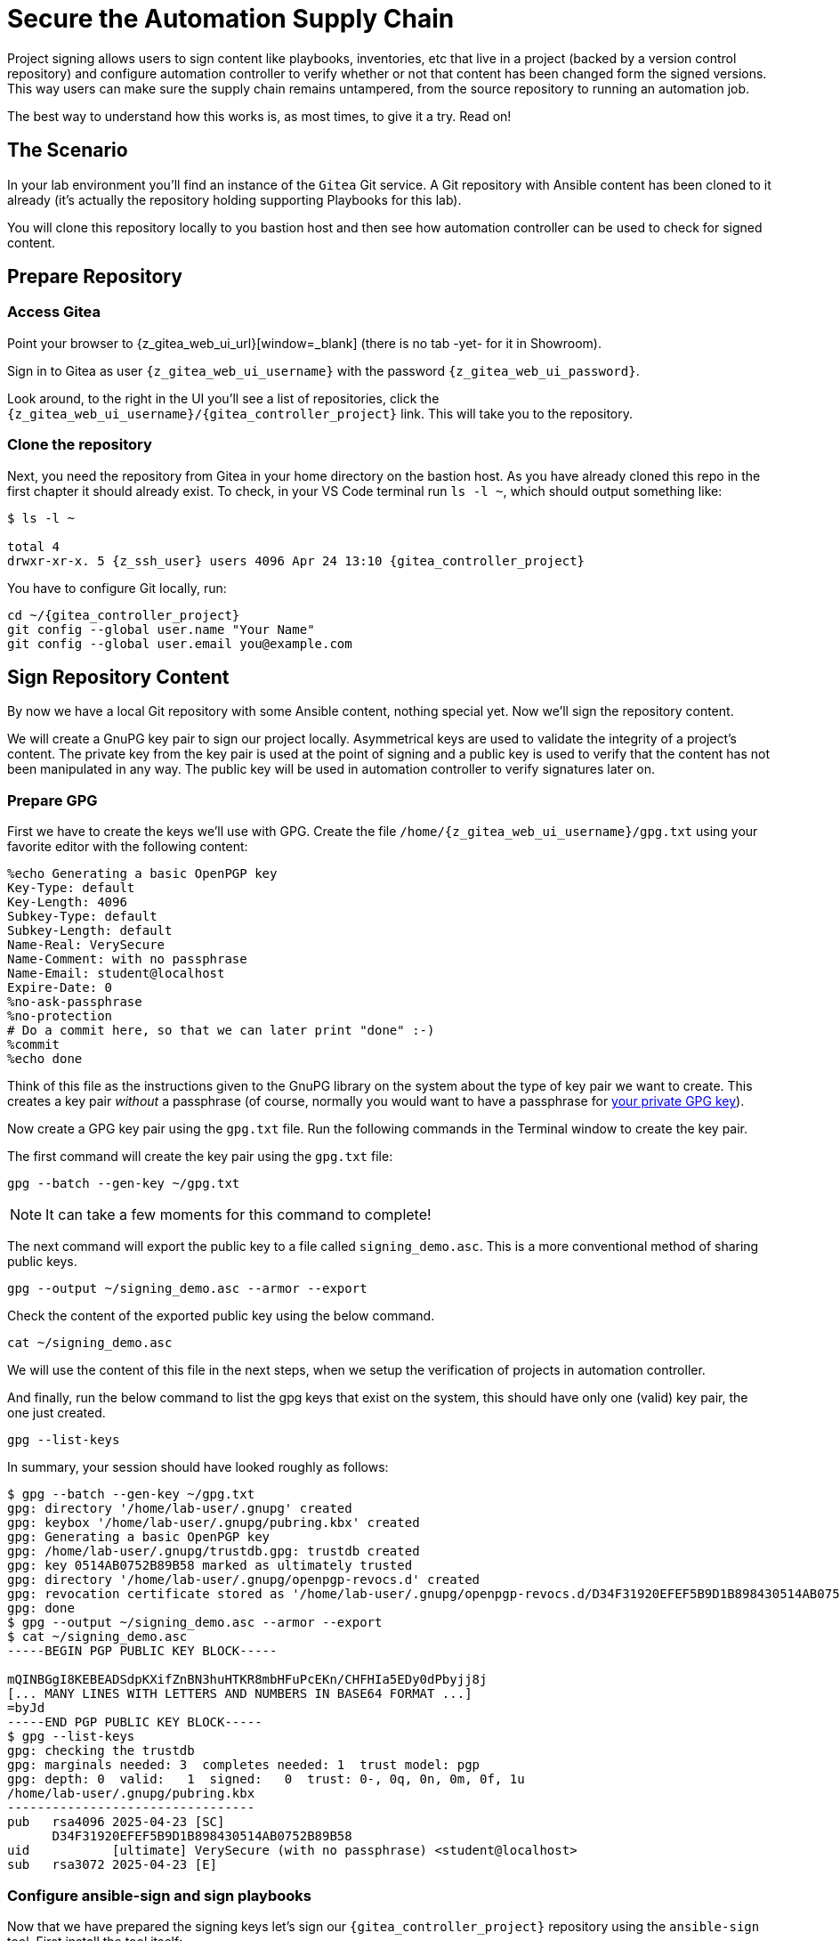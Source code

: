 = Secure the Automation Supply Chain

Project signing allows users to sign content like playbooks, inventories, etc that live in a project (backed by a version control repository) and configure automation controller to verify whether or not that content has been changed form the signed versions. This way users can make sure the supply chain remains untampered, from the source repository to running an automation job.

The best way to understand how this works is, as most times, to give it a try. Read on!

== The Scenario

In your lab environment you'll find an instance of the `Gitea` Git service. A Git repository with Ansible content has been cloned to it already (it's actually the repository holding supporting Playbooks for this lab).

You will clone this repository locally to you bastion host and then see how automation controller can be used to check for signed content.

== Prepare Repository

=== Access Gitea

Point your browser to {z_gitea_web_ui_url}[window=_blank] (there is no tab -yet- for it in Showroom).

Sign in to Gitea as user `{z_gitea_web_ui_username}` with the password `{z_gitea_web_ui_password}`.

Look around, to the right in the UI you'll see a list of repositories, click the `{z_gitea_web_ui_username}/{gitea_controller_project}` link. This will take you to the repository.

=== Clone the repository

Next, you need the repository from Gitea in your home directory on the bastion host. As you have already cloned this repo in the first chapter it should already exist. To check, in your VS Code terminal run `ls -l ~`, which should output something like:

[source,console,subs="attributes"]
----
$ ls -l ~

total 4
drwxr-xr-x. 5 {z_ssh_user} users 4096 Apr 24 13:10 {gitea_controller_project}
----

You have to configure Git locally, run:

[source,shell,role=execute,subs="attributes"]
----
cd ~/{gitea_controller_project}
git config --global user.name "Your Name"
git config --global user.email you@example.com
----

== Sign Repository Content

By now we have a local Git repository with some Ansible content, nothing special yet. Now we'll sign the repository content.

We will create a GnuPG key pair to sign our project locally.
Asymmetrical keys are used to validate the integrity of a project’s content.
The private key from the key pair is used at the point of signing and a public key is used to verify that the content has not been manipulated in any way.
The public key will be used in automation controller to verify signatures later on.

=== Prepare GPG

First we have to create the keys we'll use with GPG. Create the file `/home/{z_gitea_web_ui_username}/gpg.txt` using your favorite editor with the following content:

[source,properties,role=execute]
----
%echo Generating a basic OpenPGP key
Key-Type: default
Key-Length: 4096
Subkey-Type: default
Subkey-Length: default
Name-Real: VerySecure
Name-Comment: with no passphrase
Name-Email: student@localhost
Expire-Date: 0
%no-ask-passphrase
%no-protection
# Do a commit here, so that we can later print "done" :-)
%commit
%echo done
----

Think of this file as the instructions given to the GnuPG library on the system about the type of key pair we want to create.
This creates a key pair _without_ a passphrase (of course, normally you would want to have a passphrase for https://www.redhat.com/sysadmin/creating-gpg-keypairs[your private GPG key^]).

Now create a GPG key pair using the `gpg.txt` file. Run the following commands in the Terminal window to create the key pair.

The first command will create the key pair using the `gpg.txt` file:

[source,shell,role=execute]
----
gpg --batch --gen-key ~/gpg.txt
----

NOTE: It can take a few moments for this command to complete!

The next command will export the public key to a file called `signing_demo.asc`. This is a more conventional method of sharing public keys.

[source,shell,role=execute]
----
gpg --output ~/signing_demo.asc --armor --export
----

Check the content of the exported public key using the below command.

[source,shell,role=execute]
----
cat ~/signing_demo.asc
----

We will use the content of this file in the next steps, when we setup the verification of projects in automation controller.

And finally, run the below command to list the gpg keys that exist on the system, this should have only one (valid) key pair, the one just created.

[source,shell,role=execute]
----
gpg --list-keys
----

In summary, your session should have looked roughly as follows:

[source,console]
----
$ gpg --batch --gen-key ~/gpg.txt
gpg: directory '/home/lab-user/.gnupg' created
gpg: keybox '/home/lab-user/.gnupg/pubring.kbx' created
gpg: Generating a basic OpenPGP key
gpg: /home/lab-user/.gnupg/trustdb.gpg: trustdb created
gpg: key 0514AB0752B89B58 marked as ultimately trusted
gpg: directory '/home/lab-user/.gnupg/openpgp-revocs.d' created
gpg: revocation certificate stored as '/home/lab-user/.gnupg/openpgp-revocs.d/D34F31920EFEF5B9D1B898430514AB0752B89B58.rev'
gpg: done
$ gpg --output ~/signing_demo.asc --armor --export
$ cat ~/signing_demo.asc
-----BEGIN PGP PUBLIC KEY BLOCK-----

mQINBGgI8KEBEADSdpKXifZnBN3huHTKR8mbHFuPcEKn/CHFHIa5EDy0dPbyjj8j
[... MANY LINES WITH LETTERS AND NUMBERS IN BASE64 FORMAT ...]
=byJd
-----END PGP PUBLIC KEY BLOCK-----
$ gpg --list-keys
gpg: checking the trustdb
gpg: marginals needed: 3  completes needed: 1  trust model: pgp
gpg: depth: 0  valid:   1  signed:   0  trust: 0-, 0q, 0n, 0m, 0f, 1u
/home/lab-user/.gnupg/pubring.kbx
---------------------------------
pub   rsa4096 2025-04-23 [SC]
      D34F31920EFEF5B9D1B898430514AB0752B89B58
uid           [ultimate] VerySecure (with no passphrase) <student@localhost>
sub   rsa3072 2025-04-23 [E]
----

=== Configure ansible-sign and sign playbooks

Now that we have prepared the signing keys let's sign our `{gitea_controller_project}` repository using the `ansible-sign` tool. First install the tool itself:

[source,shell,role=execute]
----
sudo dnf install ansible-sign -y
----

The first step toward signing content is to create a file that tells `ansible-sign` which files to protect. This file should be called `MANIFEST.in` and reside in the project root directory. So go ahead and create the file `/home/{z_gitea_web_ui_username}/{gitea_controller_project}/MANIFEST.in` using your favorite editor with the following content:

[source,shell,role=execute,subs="attributes"]
----
recursive-exclude .git *
recursive-exclude .vscode *
recursive-exclude constructed-inventory *
recursive-exclude inventory *
exclude .ansible-lint
exclude .gitignore
include *.yml
----

In this case we just include every file in the repository root that matches `*.yml` and exclude everything else. In the next step we will finally sign the files listed in the `MANIFEST.in` file.

[source,shell,role=execute,subs="attributes"]
----
ansible-sign project gpg-sign /home/{z_bastion_ssh_user_name}/{gitea_controller_project}
----

The above command tells the `ansible-sign` tool to gpg-sign the `{gitea_controller_project}` project locally.

Once you run the command, you will see that the GPG signing was successful and you can confirm that by looking at the new files that were created by `ansible-sign`:

[source,shell,role=execute,subs=attributes]
----
head -n-0 /home/{z_bastion_ssh_user_name}/{gitea_controller_project}/.ansible-sign/sha256sum.*
----

`ansible-sign` created a file with the checksums of the files listed in `MANIFEST.in` and another file with the signature of this file.

TIP: `head -n-0` is a trick to output the content of multiple files separated by their names as header between arrows.

Again, in summary, your session should have looked roughly as follows:

[source,console]
----
$ sudo dnf install ansible-sign -y
Updating Subscription Management repositories.
[... MANY MORE LINES ...]
Installed:
  ansible-sign-0.1.1-2.el9ap.noarch  python3.11-distlib-0.3.8-1.el9ap.noarch  python3.11-gnupg-0.5.2-1.el9ap.noarch 

Complete!
$ vi /home/lab-user/playbooks-adv-controller/MANIFEST.in
$ ansible-sign project gpg-sign /home/lab-user/playbooks-adv-controller
[OK   ] GPG signing successful!
[NOTE ] Checksum manifest: /home/lab-user/playbooks-adv-controller/.ansible-sign/sha256sum.txt
[NOTE ] GPG summary: signature created
$ head -n-0 /home/lab-user/playbooks-adv-controller/.ansible-sign/sha256sum.*
==> /home/lab-user/playbooks-adv-controller/.ansible-sign/sha256sum.txt <==
ca20222e12c10ae22ca8d8a410b7f7a6c9a6ddb306d8eba6238f65c93b08755f  MANIFEST.in
e4a5116483454410a19e2f35513215ecdab7fc742b4e1cf17b7bf358e92f3856  apache_install.yml
a021bf2567835899cfa632aa4bbc7ecc38b1ab79944368a7c51ee5fac67aaf10  cis.yml
feac3c5b76139bd6756148759485c8b9904514c22d1ef18b486ea8c693fb101c  configure-controller.yml
d3de70bf5cdad22044041d96d3650b7ea390cb8393d758b828e343289fd67e7f  repo-sign-git.yml
a3a48477a2fc4e013f704ec2fec94d9a05c7abb45f0977619bf38552bb2c99cb  simple_git.yml
2a4e7e0658b43c65a057fe7ea11648c38fa46a4357c93e60717f96e4b4453bfe  stig-config.yml
0cb51c2c244549558a98ca03431652e0132107b002857eaff4417462604764dd  stig-packages.yml

==> /home/lab-user/playbooks-adv-controller/.ansible-sign/sha256sum.txt.sig <==
-----BEGIN PGP SIGNATURE-----

iQIzBAABCAAdFiEE008xkg7+9bnRuJhDBRSrB1K4m1gFAmgI8lIACgkQBRSrB1K4
[... MANY LINES WITH LETTERS AND NUMBERS IN BASE64 FORMAT ...]
=iFhm
-----END PGP SIGNATURE-----
----

=== Push content to Gitea

To make the repository available as a Project to automation controller, the new files must be pushed from our local Git clone to the Gitea repository. Add the new files for git staging:

[source,shell,role=execute,subs=attributes]
----
cd ~/{gitea_controller_project}
git add .ansible-sign/ MANIFEST.in
git status
----

Git tells you that there are changes to be committed.
Commit the changes:

[source,shell,role=execute]
----
git commit -m "Adding signatures for project"
----

Push the new files to your Git repository server:

[source,shell,role=execute]
----
git push
----

VS Code will open a _small_ dialog at the top of the window asking for username and password, else git in the terminal will simply ask for username and password.
In both cases, enter `{z_gitea_web_ui_username}` respectively `{z_gitea_web_ui_password}`.

image::vscode-git-login.png[800,600,link=self,window=_blank]

== Setup Automation Execution

Now, we have to configure our automation execution to use and verify our signed content.

=== Create Credential with signing public key

The first step is to create a new Credential with the public key file that we exported already.

In the Terminal run:

[source,shell,role=execute]
----
cat ~/signing_demo.asc
----

Copy _all_ of its contents _including_ `-----BEGIN PGP PUBLIC KEY BLOCK-----` and `-----END PGP PUBLIC KEY BLOCK-----`.

In the web UI go to *Automation Execution* ⇒ *Infrastructure* ⇒ *Credentials*. Then:

. Click on the blue **Create Credential** button.
* **Name**: ansible-sign
* **Credential Type**: GPG Public Key
. This will open a textbox for you to paste the public key that is in the Clipboard.
. Click **Create Credential**.

This will add the public key as a Credential in your automation controller.

=== Create Project with signed content

To configure the Gitea repository as a Project we need an SCM credential. Again in the *Credentials* section do:

. Click on the blue **Create credential** button.
. Enter:
* **Name**: gitea
* **Organization**: Default
* **Credential Type**: Source Control
* **Username**: {z_gitea_web_ui_username}
* **Password**: {z_gitea_web_ui_password}
. Click **Create credential**.

Now, to create the Project, go to *Automation Execution* ⇒ *Projects*:

. Click on the blue **Create project** button
. Enter:
* **Name**: Signed Project
* **Organization:** Default
* **Source Control Type**: Git
* **Content Signature Validation Credential**: ansible-sign
* **Source Control URL**: The clone URL of your Gitea repository, {z_gitea_web_ui_url}/{z_gitea_web_ui_username}/{gitea_controller_project}.git
* **Source Control Credential**: gitea
. Click **Create project**

The important part of the Project configuration is **Content Signature Validation Credential**, this tells automation controller to use the GPG key in the credentials to verify the repository.

== Check if signatures were validated in controller

Let's check if the signatures have been checked during the initial Project sync when you click **Create Project**.

Click on **Automation Execution** ⇒ **Jobs** on the left menu and then click the most recent job that ran the project sync for the **Signed Project**. If this job was successful, that means the signature validation was successful. You can also verify this by looking at the tasks in the job run, scroll the job run to find the below tasks:

[source,shell]
----
PLAY [Perform project signature/checksum verification] *************************

TASK [Verify project content using GPG signature] ******************************
ok: [localhost]

TASK [Verify project content against checksum manifest] ************************
ok: [localhost]
----

Above tasks indicate that the signature validation was successful.

== Check with tampered Content

The last step in this lab is to check, if automation controller picks up if the content has been changed without re-signing it, indicating somebody has tampered with the content.

Open the file `/home/{z_gitea_web_ui_username}/{gitea_controller_project}/apache_install.yml` in your VS Code and change something, like set `enabled: false`.

Push the new version to the Git repository:

[source,shell,role=execute]
----
git add apache_install.yml
git commit -m "changing file"
git push
----

VS Code will again open a _small_ dialog at the top of the window asking for username and password, or git in the terminal will ask for the same information.
In both cases, enter `{z_gitea_web_ui_username}` respectively `{z_gitea_web_ui_password}`.

If this change was legit, you would have re-signed the repository content. This way automation controller should recognize the signature of the file is not valid anymore and fail the repository sync. Give it a try:

* In the web UI go to *Automation Execution* ⇒ *Projects* and start a sync of the **Signed Project** repository by clicking the circular arrow icon.
* Check the result in the **Jobs** list!

The sync job should fail and the output should clearly indicate why:

[source,shell]
----
TASK [Verify project content using GPG signature] ******************************
ok: [localhost]

TASK [Verify project content against checksum manifest] ************************

fatal: [localhost]: FAILED! => {"changed": false, "msg": "Checksum mismatch: apache_install.yml"}
----

We changed a signed file and skipped signing it again to see the result in automation execution. The verification failed and the output shows which files were not signed in the Project. 
